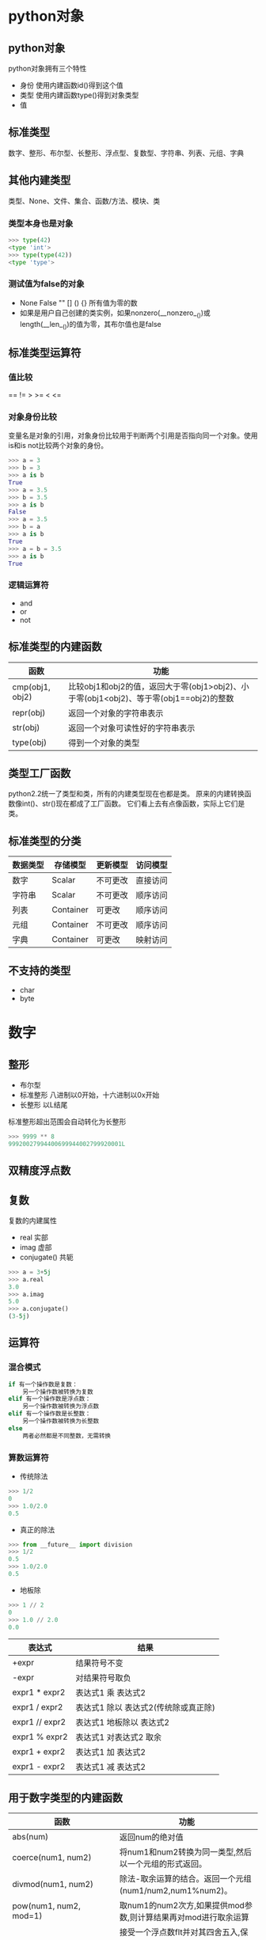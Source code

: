 #+OPTIONS: ^:nil
* python对象
** python对象
python对象拥有三个特性
+ 身份 使用内建函数id()得到这个值
+ 类型 使用内建函数type()得到对象类型
+ 值
** 标准类型
数字、整形、布尔型、长整形、浮点型、复数型、字符串、列表、元组、字典
** 其他内建类型
类型、None、文件、集合、函数/方法、模块、类
*** 类型本身也是对象
#+BEGIN_SRC python
>>> type(42)
<type 'int'>
>>> type(type(42))
<type 'type'>
#+END_SRC
*** 测试值为false的对象
+ None False "" [] () {} 所有值为零的数
+ 如果是用户自己创建的类实例，如果nonzero(__nonzero__())或length(__len__())的值为零，其布尔值也是false
** 标准类型运算符
*** 值比较
== != > >= < <=
*** 对象身份比较
变量名是对象的引用，对象身份比较用于判断两个引用是否指向同一个对象。使用is和is not比较两个对象的身份。
#+BEGIN_SRC python
>>> a = 3
>>> b = 3
>>> a is b
True
>>> a = 3.5
>>> b = 3.5
>>> a is b
False
>>> a = 3.5
>>> b = a
>>> a is b
True
>>> a = b = 3.5
>>> a is b
True
#+END_SRC
*** 逻辑运算符
+ and
+ or
+ not
** 标准类型的内建函数
#+ATTR_HTML: border="2" rules="all" frame="border"
| 函数            | 功能                                                                                   |
|-----------------+----------------------------------------------------------------------------------------|
| cmp(obj1, obj2) | 比较obj1和obj2的值，返回大于零(obj1>obj2)、小于零(obj1<obj2)、等于零(obj1==obj2)的整数 |
| repr(obj)       | 返回一个对象的字符串表示                                                               |
| str(obj)        | 返回一个对象可读性好的字符串表示                                                           |
| type(obj)       | 得到一个对象的类型                                                                     |
** 类型工厂函数
python2.2统一了类型和类，所有的内建类型现在也都是类。
原来的内建转换函数像int()、str()现在都成了工厂函数。
它们看上去有点像函数，实际上它们是类。
** 标准类型的分类
#+ATTR_HTML: border="2" rules="all" frame="border"
| 数据类型 | 存储模型  | 更新模型 | 访问模型  |
|----------+-----------+----------+-----------|
| 数字     | Scalar    | 不可更改 | 直接访问  |
| 字符串   | Scalar    | 不可更改 | 顺序访问  |
| 列表     | Container | 可更改   | 顺序访问  |
| 元组     | Container | 不可更改 | 顺序访问  |
| 字典     | Container | 可更改   | 映射访问  |
** 不支持的类型
+ char
+ byte

* 数字
** 整形
+ 布尔型
+ 标准整形 八进制以0开始，十六进制以0x开始
+ 长整形 以L结尾
标准整形超出范围会自动转化为长整形
#+BEGIN_SRC python
>>> 9999 ** 8
99920027994400699944002799920001L
#+END_SRC
** 双精度浮点数
** 复数
复数的内建属性
+ real 实部
+ imag 虚部
+ conjugate() 共轭
#+BEGIN_SRC python
>>> a = 3+5j
>>> a.real
3.0
>>> a.imag
5.0
>>> a.conjugate()
(3-5j)
#+END_SRC
** 运算符
*** 混合模式
#+BEGIN_SRC python
if 有一个操作数是复数：
    另一个操作数被转换为复数
elif 有一个操作数是浮点数：
    另一个操作数被转换为浮点数
elif 有一个操作数是长整数：
    另一个操作数被转换为长整数
else
    两者必然都是不同整数，无需转换
#+END_SRC
*** 算数运算符
+ 传统除法
#+BEGIN_SRC python
>>> 1/2
0
>>> 1.0/2.0
0.5
#+END_SRC
+ 真正的除法
#+BEGIN_SRC python
>>> from __future__ import division
>>> 1/2
0.5
>>> 1.0/2.0
0.5
#+END_SRC
+ 地板除
#+BEGIN_SRC python
>>> 1 // 2
0
>>> 1.0 // 2.0
0.0
#+END_SRC
#+ATTR_HTML: border="2" rules="all" frame="border"
| 表达式         | 结果                                 |
|----------------+--------------------------------------|
| +expr          | 结果符号不变                         |
| -expr          | 对结果符号取负                       |
|----------------+--------------------------------------|
| expr1 * expr2  | 表达式1 乘 表达式2                   |
| expr1 / expr2  | 表达式1 除以 表达式2(传统除或真正除) |
| expr1 // expr2 | 表达式1 地板除以 表达式2             |
| expr1 % expr2  | 表达式1 对表达式2 取余               |
| expr1 + expr2  | 表达式1 加 表达式2                   |
| expr1 - expr2  | 表达式1 减 表达式2                   |
** 用于数字类型的内建函数
#+ATTR_HTML: border="2" rules="all" frame="border"
| 函数                     | 功能                                                                                 |
|--------------------------+--------------------------------------------------------------------------------------|
| abs(num)　　　　　　　　 | 返回num的绝对值                                                                      |
| coerce(num1, num2) 　　  | 将num1和num2转换为同一类型,然后以一个元组的形式返回。                                |
| divmod(num1, num2) 　　  | 除法-取余运算的结合。返回一个元组(num1/num2,num1%num2)。                             |
| pow(num1, num2, mod=1)   | 取num1的num2次方,如果提供mod参数,则计算结果再对mod进行取余运算                       |
| round(flt, ndig=0) 　　  | 接受一个浮点数flt并对其四舍五入,保存ndig位小数。若不提供ndig参数,则默认小数点后0位。 |
** 仅用于整数的函数
#+ATTR_HTML: border="2" rules="all" frame="border"
| 函数　　     | 　　操作                                                                                          |
|--------------+---------------------------------------------------------------------------------------------------|
| hex(num) 　  | 将数字转换成十六进制数并以字符串形式返回                                                          |
| oct(num) 　  | 将数字转换成八进制数并以字符串形式返回                                                            |
| chr(num) 　  | 将ASCII值的数字转换成ASCII字符,范围只能是0 <= num <= 255。                                        |
| ord(chr)　　 | 接受一个ASCII或Unicode字符(长度为1的字符串),返回相应的ASCII或Unicode值。                          |
| unichr(num)  | 接受Unicode码值,返回其对应的Unicode字符。所接受的码值范围依赖于你的Python是构建于UCS‐2还是UCS‐4。 |
** bool
用户自己定义的对象，若无__onozero__()默认值是True
#+BEGIN_SRC python
>>> class C: pass
... 
>>> c = C()
>>> bool(c)
True

>>> class C:
...     def __nonzero__(self):
...             return False
... 
>>> c = C()
>>> bool(c)
False
#+END_SRC
* 序列：字符串、列表和元组
** 序列类型操作符
#+ATTR_HTML: border="2" rules="all" frame="border"
| 序列操作符　　　  | 作用                                 |
|-------------------+--------------------------------------|
| seq[ind]　　　　  | 获得下标为 ind 的元素                |
| seq[ind1:ind2]　  | 获得下标从 ind1 到 ind2 间的元素集合 |
| seq * expr　　　  | 序列重复 expr 次                     |
| seq1 + seq2　　　 | 连接序列 seq1 和 seq2                |
| obj in seq　　　  | 判断 obj 元素是否包含在 seq 中       |
| obj not in seq　  | 判断 obj 元素是否不包含在 seq 中     |
** 序列类型转换工厂函数
#+ATTR_HTML: border="2" rules="all" frame="border"
| 函数         | 含义                                                                                                 |
|--------------+------------------------------------------------------------------------------------------------------|
| list(iter)   | 把可迭代对象转换为列表                                                                               |
| tuple(iter)  | 把一个可迭代对象转换成一个元组对象                                                                                                     |
| str(obj)     | 把 obj 对象转换成字符串(对象的字符串表示法)                                                          |
| unicode(obj) | 把对象转换成 Unicode 字符串(使用默认编码)                                                            |
| basestring() | 抽象工厂函数,其作用仅仅是为 str 和 unicode 函数提供父类,所以不能被实例化,也不能被调用(详见第 6.2 节) |
** 序列类型可用的内置函数
#+ATTR_HTML: border="2" rules="all" frame="border"
| 函数名                                              | 功能                                                                                                                                |
|-----------------------------------------------------+-------------------------------------------------------------------------------------------------------------------------------------|
| enumerate(iter)                                     | 接受一个可迭代对象作为参数,返回一个 enumerate 对象(同时也是一个迭代器),该对象生成由 iter 每个元素的 index 值和 item 值组成的元组    |
| len(seq)                                            | 返回 seq 的长度                                                                                                                     |
| max(iter,key=None) or max(arg0,arg1...,key=None)    | 返回 iter 或(arg0,arg1,...)中的最大值,如果指定了 key,这个key必须是一个可以传给 sort()方法的,用于比较的回调函数.                     |
| min(iter, key=None) or min(arg0, arg1.... key=None) | 返回iter里面的最小值;或者返回(arg0,arg2,...)里面的最小值;如果指定了 key,这个 key 必须是一个可以传给sort()方法的,用于比较的回调函数. |
| reversed(seq)                                       | 接受一个序列作为参数,返回一个以逆序访问的迭代器                                                                                     |
| sorted(iter,func=None,key=None,reverse=False)       | 接受一个可迭代对象作为参数,返回一个有序的列表;可选参数func,key 和 reverse 的含义跟 list.sort()内建函数的参数含义一样.               |
| sum(seq, init=0)                                    | 返回seq和可选参数init的总和,其效果等同于reduce(operator.add,seq,init)                                                               |
| zip([it0, it1,... itN])                             | 返回一个列表,其第一个元素是 it0,it1,...这些元素的第一个元素组成的一个元组,第二个...,类推.                                           |
** 字符串
+ Python 里面单引号和双引号的作用是相同的，这一点Python不同于其他类Shell的脚本语言。
+ 符串是不可变类型,就是说改变一个字符串的元素需要新建一个新的字符串。
+ Python实际上有3类字符串.通常意义的字符串(str)和Unicode字符串(unicode)实际上都是抽象类basestring的子类。basestring是不能实例化的。
+ 除了使用加号连接字符串，还可以编译时连接字符串
#+BEGIN_SRC python
>>> s = "hello " 'world'
>>> s
'hello world'
#+END_SRC
*** 只适用字符串的操作符
**** 格式化操作符%
字符串格式化符号
#+ATTR_HTML: border="2" rules="all" frame="border"
| 格式化字符 | 转换方式                                                             |
|------------+----------------------------------------------------------------------|
| %c         | 转换成字符(ASCII 码值,或者长度为一的字符串)                          |
| %r         | 优先用 repr()函数进行字符串转换                                      |
| %s         | 优先用 str()函数进行字符串转换                                       |
| %d / %i    | 转成有符号十进制数                                                   |
| %u         | 转成无符号十进制数                                                   |
| %o         | 转成无符号八进制数                                                   |
| %x / %X    | (Unsigned)转成无符号十六进制数(x/X 代表转换后的十六进制字符的大小写) |
| %e / %E    | 转成科学计数法(e/E 控制输出 e/E)                                     |
| %f / %F    | 转成浮点数(小数部分自然截断)                                         |
| %g / %G    | %e和%f / %E和%F 的简写                                               |
| %%         | 输出%                                                                     |
格式化辅助指令
#+ATTR_HTML: border="2" rules="all" frame="border"
| 符号  | 作用                                                                             |
|-------+----------------------------------------------------------------------------------|
| *     | 定义宽度或者小数点精度                                                           |
| -     | 用做左对齐                                                                       |
| +     | 在正数前面显示加号( + )                                                          |
| <sp>  | 在正数前面显示空格                                                               |
| #     | 在八进制数前面显示零('0'),在十六进制前面显示'0x'或者'0X'(取决于用的是'x'还是'X') |
| 0     | 显示的数字前面填充‘0’而不是默认的空格                                          |
| %     | '%%'输出一个单一的'%'                                                            |
| (var) | 映射变量(字典参数)                                                               |
| m.n   | m 是显示的最小总宽度,n 是小数点后的位数(如果可用的话)                                                                                 |
example
#+BEGIN_SRC python
>>> dic = {'a':'abc'}
>>> '%(a)s'%dic
'abc'
>>> '%.2f'%1234.56789
'1234.57'
#+END_SRC
**** 原始字符串操作符r
不对特殊或不能打印的字符进行转义
**** unicode字符串操作符u 
*** 字符串内建函数
#+BEGIN_SRC python
string.capitalize()
string.center(width)
string.count(str, beg=0,end=len(string))
string.decode(encoding='UTF-8',errors='strict')
string.encode(encoding='UTF-8',errors='strict')
string.endswith(obj, beg=0,end=len(string))
string.expandtabs(tabsize=8)
string.find(str, beg=0,end=len(string))
string.index(str, beg=0,end=len(string))
string.isalnum()
string.isalpha()
string.isdecimal()
string.isdigit()
string.islower()
string.isnumeric()
string.isspace()
string.istitle()
string.isupper()
string.join(seq)
string.ljust(width)
string.lower()
string.lstrip()
string.partition(str)
string.replace(str1, str2,num=string.count(str1))
string.rfind(str, beg=0,end=len(string))
string.rindex( str, beg=0,end=len(string))
string.rjust(width)
string.rpartition(str)
string.rstrip()
string.split(str="", num=string.count(str))
string.splitlines(num=string.count('\n'))
string.startswith(obj, beg=0,end=len(string))
string.strip([obj])
string.swapcase()
string.title()
string.translate(str, del="")
string.upper()
string.zfill(width)
#+END_SRC
*** unicode
使用unicode的原则
+ 程序中出现字符串时一定要加个前缀 u.
+ 不要用 str()函数,用 unicode()代替.
+ 不要用过时的 string 模块 -- 如果传给它的是非 ASCII 字符,它会把一切搞砸。
+ 不到必须时不要在你的程序里面编解码 unicode 字符.只在你要写入文件或数据库或者网络时,才调用 encode()函数;相应地,只在你需要把数据读回来的时候才调用 decode()函数.
** 列表
*** 列表的内建函数
#+BEGIN_SRC python
list.append(obj)
list.count(obj)
list.extend(seq)
list.index(obj, i=0,j=len(list))
list.insert(index, obj)
list.pop(index=-1)
list.remove(obj)
list.reverse()
list.sort(func=None,key=None,reverse=False)
#+END_SRC
** 元组
+ 组和列表相比有一个很重要的区别,元组是一种不可变类型。正因为这个原因,元组能做一些列表不能做的事情，如用做一个字典的 key。
+ 虽然元组是不可变的，但是元组中的可变对象的内容还是可以改变的，如
#+BEGIN_QUOTE
#+BEGIN_SRC python
>>> tup = ('a', 3, [5])
>>> tup
('a', 3, [5])
>>> tup[2][0] = 8
>>> tup
('a', 3, [8])
#+END_SRC
#+END_QUOTE
+ 所有多对象的、逗号分隔的、没有明确用符号(如方括号/圆括号)定义的集合默认都是元组类型。如
#+BEGIN_QUOTE
所有函数返回的多对象都是元组
#+BEGIN_SRC python
>>> 'a', 3, [5]
('a', 3, [5])
#+END_SRC
#+END_QUOTE
+ 只有一个元素的元组需要在元组分割符里面加一个逗号(,)用以防止跟普通的分组操作符混淆
+ 不可变对象的值是不可改变的，这就意味着它们通过 hash 算法得到的值总是一个值。因此元组可以作为自检的键，而列表不能。

** 浅拷贝和深拷贝
+ 序列类型对象的默认拷贝类型是浅拷贝,并可以以下几种方式实施
  1. 完全切片操作[:]
  2. 利用工厂函数,比如 list(),dict()等
  3. 使用 copy 模块的 copy 函数
+ 序列拷贝时，对于不可变类型的元素会创建一个新的对象，而对于可变类型的元素只是复制了其引用
#+BEGIN_QUOTE
#+BEGIN_SRC python
>>> lst = ['name',[1]]
>>> lst1 = lst[:]               #完全切片操作，浅拷贝
>>> lst2 = list(lst)            #利用工厂函数，浅拷贝
>>> lst1[0] = 'wch'             #对于不可变类型的元素
>>> lst1,lst2
(['wch', [1]], ['name', [1]])
>>> lst1[1][0] = 7              #对于可变类型的元素
>>> lst1,lst2
(['wch', [7]], ['name', [7]])
#+END_SRC
#+END_QUOTE
+ 要得到一个完全拷贝或者说深拷贝，需要 copy.deepcopy()函数
#+BEGIN_QUOTE
#+BEGIN_SRC python
>>> import copy
>>> lst = ['name',[1]]
>>> lst1 = copy.deepcopy(lst)   #深拷贝
>>> lst2 = copy.deepcopy(lst)   #深拷贝
>>> lst1[0] = 'wch'             #对于不可变类型的元素
>>> lst1,lst2
(['wch', [1]], ['name', [1]])
>>> lst1[1][0] = 7              #对于可变类型的元素
>>> lst1,lst2
(['wch', [7]], ['name', [1]])
#+END_SRC
#+END_QUOTE
* 映射和集合类型
** 字典
+ 字典是 Python 语言中唯一的映射类型
+ 映射类型中的数据是无序排列的
*** 创建字典
#+BEGIN_SRC python
+ dic = {'x':1, 'y':2}
+ dic = dict((['x', 1], ['y', 2]))
+ dic = {}.fromkeys(('x', 'y'), -1)
#+END_SRC
*** 访问字典中的值
+ 使用[key]访问字典中的值
+ 如果字典中没有对应的键，将产生KeyError错误
*** 字典的键
+ 不允许一个键对应多个值，当有键发生冲突时，取最近的赋值
+ 键必须是可哈希的
+ 所有不可变类型都可以做键
+ 实现了__hash__()的可变类型也可以做键
+ 对于数字，值相等的数字表示相同的键，1和1.0的哈希值是相同的，它们是相同的键
** 映射类型相关函数
*** dict()
+ 如果不提供参数，生成空字典
+ 如果参数是可以迭代的，可迭代的元素必须包含两个子元素，第一个子元素做key，第二个子元素做value
+ 如果参数是另一个映射对象，将生成该对象的浅拷贝。在这种情况下，更快的方法是使用dic.copy()方法
*** 映射类型的内建方法
#+BEGIN_SRC python
dict.clear ()
dict.copy ()
dict.fromkeys (seq,val=None)
dict.get(key,default=None)
dict.has_key(key)
dict.items()
dict.keys()
dict.iterkeys()
dict.itervalues()
dict.iteritems()
dict.popc(key[, default])
dict.setdefault(key,default=None)
dict.update(dict2)
dict.values()
#+END_SRC
** 集合
集合有两种不同的类型
+ 可变集合(set)
  + 可以添加和删除元素
  + 不是可哈希的
+ 不可变集合(frozenset)
  + 不可以添加和删除元素
  + 可哈希
*** 创建集合
创建集合的唯一方法是用工厂方法set()和frozenset()
** 集合类型的内建方法
适用于所有集合的方法
#+ATTR_HTML: border="2" rules="all" frame="border"
| 方法                      | 操作符  |
|---------------------------+---------|
| s.issubset(t)             | < <= in |
| s.issuperset(t)           | > >=    |
| s.union(t)                | 竖线    |
| s.intersection(t)         | &       |
| s.difference(t)           | -       |
| s.symmetric_difference(t) | ^       |
| s.copy()                  |         |
只适用于可变集合的方法
#+BEGIN_SRC python
+ s.update(t)
+ s.intersection_update(t)
+ s.difference_update(t)
+ s.symmetric_difference_update(t)
+ s.add(obj)
+ s.remove(obj)
+ s.discard(obj)
+ s.pop()
+ s.clear()
#+END_SRC
* 条件和循环
** 条件和循环拾遗
+ 如果一个复合语句(if,while,for)的代码块仅仅包含一行代码，那么它可以和前面的语句写在同一行上。但是不推荐这样做。
#+BEGIN_QUOTE
#+BEGIN_SRC python
if cond : func()
#+END_SRC
#+END_QUOTE
+ python里没有switch/case语句，但完全可以用其他python结构替代它
  + if elif elif ... else
  + if xxx in ('a','b','c') ... else: ...
  + 可以把可能的case和相应的值定义在字典中
#+BEGIN_QUOTE
#+BEGIN_SRC python
msgs = {'create': 'create item',
        'delete': 'delete item',
        'update': 'update item'}
default = 'invalid choice... try again!'
action = msgs.get(user.cmd, default)
#+END_SRC
#+END_QUOTE
+ python中没有三元操作符:?，其替代品是
#+BEGIN_QUOTE
#+BEGIN_SRC python
x if c else y
如
smaller = x if x<y else y
#+END_SRC
#+END_QUOTE
+ for循环既可以访问序列，也可以访问迭代器。for循环访问迭代器和访问序列的方法差不多，唯一的区别是for语句会为迭代器做一些额外的事，如调用next()方法和捕获StopIteration异常
+ while和for后也可以跟else语句，else子句只在循环完成后执行，也就是说break语句也会跳过else块
** 迭代器
迭代器为那些功能上和序列相似的对象提供了接口，
使得你可以迭代不是序列但表现出序列行为的对象
*** 如何迭代
+ 迭代器就是有一个 next() 方法的对象，当你或是一个循环机制(例如 for 语句)需要下一个项时, 调用迭代器的 next() 方法就可以获得它
+ 条目全部取出后, 会引发一个 StopIteration 异常, 这并不表示错误发生, 只是告诉外部调用者, 迭代完成
+ 迭代器也有一些限制. 例如你不能向后移动, 不能回到开始, 也不能复制一个迭代器
+ 除了序列之外，字典和文件是另外两个可迭代的python数据类型
  + 字典的迭代会遍历它的key (for key in dic)
  + 文件对象生成的迭代器会自动调用readline()方法 (for line in fin)
+ 在迭代可变对象时不要修改对象
*** 创建迭代器
+ iter(obj) obj可以是序列，也可以是实现了__iter__()和next()方法的类
+ iter(func, sentinel) 会重复地执行func，直到迭代器的下个值等于sentinel
** 列表解析
#+BEGIN_SRC python
[expr for iter_var in iterable]
[expr for iter_var in iterable if cond_expr] #条件过滤
[expr for iter_var in iterable for iter_var2 in iterable2] #双重循环
#+END_SRC
** 生成器
生成器与列表解析非常相似，语法基本相同，
不过它不真正创建数字列表，而是返回一个生成器，
每次计算出一个条目后，yield这个条目，并暂停代码的执行。
#+BEGIN_SRC python
(expr for iter_var in iterable if cond_expr)
#+END_SRC

* 文件和输入输出
** 文件内建函数open()和file()
#+BEGIN_SRC python
file_object = open(file_name, access_mode='r', buffering=-1)
#+END_SRC
file()和open()具有相同的功能，可以任意替换。它们返回的是文件对象。
*** 文件对象的访问模式
#+ATTR_HTML: border="2" rules="all" frame="border"
| 文件模式 | 操作                                           |
| r        | 以读方式打开                                   |
| rU 或 Ua | 以读方式打开, 同时提供通用换行符支持 (PEP 278) |
| w        | 以写方式打开 (必要时清空)                      |
| a        | 以追加模式打开 (从 EOF 开始, 必要时创建新文件) |
| r+       | 以读写模式打开                                 |
| w+       | 以读写模式打开 (参见 w )                       |
| a+       | 以读写模式打开 (参见 a )                       |
| rb       | 以二进制读模式打开                             |
| wb       | 以二进制写模式打开 (参见 w )                   |
| ab       | 以二进制追加模式打开 (参见 a )                 |
| rb+      | 以二进制读写模式打开 (参见 r+ )                |
| wb+      | 以二进制读写模式打开 (参见 w+ )                |
| ab+      | 以二进制读写模式打开 (参见 a+ )                |
*** 缓冲方式
buffering用于指示访问文件所采用的缓冲方式
+ 0表示不缓冲
+ 1表示只缓冲一行数据
+ 任何其它大于 1 的值代表使用给定值作为缓冲区大小
+ 不提供该参数或者给定负值代表使用系统默认缓冲机制
  + 对任何类电报机( tty )设备使用行缓冲
  + 其它设备使用正常缓冲
+ 一般情况下使用系统默认方式即可.
*** 通用换行符支持
不同平台用来表示行结束的符号是不同的, 例如\n,\r,或者\r\n，
当你使用'U'标志打开文件的时候, 所有的行分割符通过Python的输入方法(例如read*())返回时都会被替换为换行符NEWLINE(\n)
在编译 Python 的时候,UNS 默认是打开的
** 文件内建方法
#+ATTR_HTML: border="2" rules="all" frame="border"
| 文件对象的方法                  | 操作                                                                                                                                                                                                                                             |
|---------------------------------+--------------------------------------------------------------------------------------------------------------------------------------------------------------------------------------------------------------------------------------------------|
| file.close()                    | 关闭文件                                                                                                                                                                                                                                         |
| file.fileno()                   | 返回文件的描述符(file descriptor ,FD, 整数值)                                                                                                                                                                                                    |
| file.flush()                    | 刷新文件的内部缓冲区                                                                                                                                                                                                                             |
| file.isatty()                   | 判断 file 是否是一个类 tty 设备                                                                                                                                                                                                                  |
| file.next()                     | 返回文件的下一行(类似于 file.readline() ), 或在没有其它行时引发 StopIteration 异常                                                                                                                                                               |
| file.read(size=-1)              | 从文件读取 size 个字节, 当未给定 size 或给定负值的时候, 读取剩余的所有字节, 然后作为字符串返回                                                                                                                                                   |
| file.readinto (buf, size)       | 从文件读取 size 个字节到 buf 缓冲器(已不支持)                                                                                                                                                                                                    |
| file.readline(size=-1)          | 从文件中读取并返回一行(包括行结束符), 或返回最大 size个字符                                                                                                                                                                                      |
| file.readlines(sizhint=0)       | 读取文件的所有行并作为一个列表返回(包含所有的行结束符); 如果给定 sizhint 且大于 0 , 那么将返回总和大约为sizhint 字节的行(大小由缓冲器容量的下一个值决定)(比如说缓冲器的大小只能为 4K 的倍数,如果 sizhint 为 15k,则最后返回的可能是 16k———译者按) |
| file.xreadlines ()              | 用于迭代, 可以替换 readlines() 的一个更高效的方法                                                                                                                                                                                                |
| file.seek(off, whence=0)        | 在文件中移动文件指针, 从 whence ( 0 代表文件起始, 1 代表当前位置, 2 代表文件末尾)偏移 off 字节                                                                                                                                                   |
| file.tell()                     | 返回当前在文件中的位置                                                                                                                                                                                                                           |
| file.truncate(size=file.tell()) | 截取文件到最大 size 字节, 默认为当前文件位置                                                                                                                                                                                                     |
| file.write(str)                 | 向文件写入字符串                                                                                                                                                                                                                                 |
| file.writelines(seq)            | 向文件写入字符串序列 seq ; seq 应该是一个返回字符串的可迭代对象; 在 2.2 前, 它只是字符串的列表                                                                                                                                                   |

** 文件内建属性
#+ATTR_HTML: border="2" rules="all" frame="border"
| 文件对象的属性 | 描述                                                                                                                                         |
|----------------+----------------------------------------------------------------------------------------------------------------------------------------------|
| file.closed    | True 表示文件已经被关闭, 否则为 False                                                                                                        |
| file.encoding  | 文件所使用的编码 - 当 Unicode 字符串被写入数据时, 它们将自动使用 file.encoding 转换为字节字符串; 若 file.encoding 为 None 时使用系统默认编码 |
| file.mode      | 文件打开时使用的访问模式                                                                                                                     |
| file.name      | 文件名                                                                                                                                       |
| file.newlines  | 未读取到行分隔符时为 None , 只有一种行分隔符时为一个字符串, 当文件有多种类型的行结束符时,则为一个包含所有当前所遇到的行结束符的列表          |

** 文件系统
*** os.path
#+ATTR_HTML: border="2" rules="all" frame="border"
| 函数         | 描述                                |
|--------------+-------------------------------------|
| basename()   | 去掉目录路径, 返回文件名            |
| dirname()    | 去掉文件名, 返回目录路径            |
| join()       | 将分离的各部分组合成一个路径名      |
| split()      | 返回 (dirname(), basename()) 元组   |
| splitdrive() | 返回 (drivename, pathname) 元组     |
| splitext()   | 返回 (filename, extension) 元组信息 |
|--------------+-------------------------------------|
| getatime()   | 返回最近访问时间                    |
| getctime()   | 返回文件创建时间                    |
| getmtime()   | 返回最近文件修改时间                |
| getsize()    | 返回文件大小(以字节为单位)          |
|--------------+-------------------------------------|
| exists()     | 指定路径(文件或目录)是否存在        |
| isabs()      | 指定路径是否为绝对路径              |
| isdir()      | 指定路径是否存在且为一个目录        |
| isfile()     | 指定路径是否存在且为一个文件        |
| islink()     | 指定路径是否存在且为一个符号链接    |
| ismount()    | 指定路径是否存在且为一个挂载点      |
| samefile()   | 两个路径名是否指向同个文件          |

*** os
#+ATTR_HTML: border="2" rules="all" frame="border"
| 函数                 | 描述                                                       |
|----------------------+------------------------------------------------------------|
| mkfifo()/mknod()     | 创建命名管道/创建文件系统节点                              |
| remove()/unlink()    | Delete file 删除文件                                       |
| rename()/renames()   | 重命名文件                                                 |
| stat ()              | 返回文件信息                                               |
| symlink()            | 创建符号链接                                               |
| utime()              | 更新时间戳                                                 |
| tmpfile()            | 创建并打开('w+b')一个新的临时文件                          |
| walk()               | 生成一个目录树下的所有文件名                               |
|----------------------+------------------------------------------------------------|
| chdir()/fchdir()     | 改变当前工作目录/通过一个文件描述符改变当前工作目录        |
| chroot()             | 改变当前进程的根目录                                       |
| listdir()            | 列出指定目录的文件                                         |
| getcwd()/getcwdu()   | 返回当前工作目录/功能相同, 但返回一个 Unicode 对象         |
| mkdir()/makedirs()   | 创建目录/创建多层目录                                      |
| rmdir()/removedirs() | 删除目录/删除多层目录                                      |
|----------------------+------------------------------------------------------------|
| access()             | 检验权限模式                                               |
| chmod()              | 改变权限模式                                               |
| chown()/lchown()     | 改变 owner 和 group ID/功能相同, 但不会跟踪链接            |
|----------------------+------------------------------------------------------------|
| umask()              | 设置默认权限模式                                           |
| open()               | 底层的操作系统 open (对于文件, 使用标准的内建 open() 函数) |
| read()/write()       | 根据文件描述符读取/写入数据                                |
| dup()/dup2()         | 复制文件描述符号/功能相同, 但是是复制到另一个文件描述符    |
|----------------------+------------------------------------------------------------|
| makedev()            | 从 major 和 minor 设备号创建一个原始设备号                 |
| major()/minor()      | 从原始设备号获得 major/minor 设备号                        |
* 错误和异常
** 检测和处理异常
#+BEGIN_SRC python
try:
    try_suite     #监控这里的异常
except Exception[, reason]:
    except_suite  #异常处理代码
#+END_SRC
+ 在程序运行时, 解释器尝试执行try块里的所有代码, 如果代码块完成后没有异常发生, 执行流就会忽略except语句继续执行。
+ 一旦一个异常被引发, 剩余代码将被忽略, 解释器将逐级向上搜索处理器, 一旦找到,就开始执行处理器中的代码。
+ 如果到达最顶层仍然没有找到对应处理器, 那么就认为这个异常是未处理的, Python 解释器会显示出跟踪返回消息, 然后退出
+ reason是一个包含诊断信息的Exception类的实例，可以通过str(reason)打印错误原因
*** 带有多个except的try语句
#+BEGIN_SRC python
ry:
    try_suite
except Exception1[, reason1]:
    suite_for_exception_Exception1
except Exception2[, reason2]:
    suite_for_exception_Exception2
#+END_SRC
+ 同样, 首先尝试执行 try 子句, 如果没有错误, 忽略所有的 except 从句继续执行. 如果发生异常, 解释器将在这一串处理器(except 子句)中查找匹配的异常. 如果找到对应的处理器,执行流将跳转到这里
*** 处理多个异常的except语句
#+BEGIN_SRC python
except (Exc1[, Exc2[, ... ExcN]])[, reason]:
    suite_for_exceptions_Exc1_to_ExcN
#+END_SRC
+ except语句可以处理任意多个异常,它们被放入一个元组里
*** 捕获所有异常
#+BEGIN_SRC python
try:
    ...
except Exception, e:
    ...
#+END_SRC
+ 一个不正确的使用方法就是说把一大段程序放入一个 try 块中, 再用一个通用的 except 语句 "过滤"掉任何致命的错误, 忽略它们。
+ try-except的作用是提供一个可以提示错误或处理错误的机制, 而不是一个错误过滤器
*** else子句
#+BEGIN_SRC python
try:
    try_suite     #监控这里的异常
except Exception[, reason]:
    except_suite  #异常处理代码
else:
    ...
#+END_SRC
+ 在try范围中没有异常被检测到时，执行else子句
*** finally子句
+ finally 子句是无论异常是否发生,是否捕捉都会执行的一段代码
** with语句
#+BEGIN_SRC python
with context_expr [as var]:
    with_suite
例如：
with open('/etc/passwd', 'r') as f:
    for eachLine in f:
        ...
#+END_SRC
+ with会完成准备工作；发生异常时，会执行清理的代码；代码完成时，自动关闭文件；
+ with语句仅能工作于支持上下文管理协议的对象
+ 支持上下文管理协议的成员
   + file
   + decimal.Context
   + thread.LockType
   + threading.Lock
   + threading.RLock
   + threading.Condition
   + threading.Semaphore
   + threading.BoundedSemaphore
** 触发异常
#+BEGIN_SRC python
raise [SomeException [, args [, traceback]]]
#+END_SRC
+ 第一个参数,SomeExcpetion,是触发异常的名字.如果有,它必须是一个字符串,类或实例
+ 第二个符号为可选的args来传给异常，args是在异常时打印的信息，这可以是一个单独的对象也可以是一个对象的元组.当异常发生时,异常的参数总是作为一个元组传入
+ traceback,同样是可选的(实际上很少用它),如果有的话,则是当异常触发时新生成的追踪对象
*** raise常见用法
#+ATTR_HTML: border="2" rules="all" frame="border"
| raise 语法             | 描述                                               |
|------------------------+----------------------------------------------------|
| raise                  | 重新触发前一个异常,如果之前没有异常,触发 TypeError |
| raise string           | (过时的) 触发字符串异常                            |
| raise exclass          | 触发一个异常,从 exclass 生成一个实例               |
| raise exclass()        | 同上                                               |
|------------------------+----------------------------------------------------|
| raise string, args     | 提供异常参数 args,可以是一个参数也可以元组         |
| raise exclass, args    | 同上                                               |
| raise exclass(args)    | 同上                                               |
|------------------------+----------------------------------------------------|
| raise string, args, tb | 但提供一个追踪对象tb供使用                         |
| raise exclass,args, tb | 同上                                               |
** 断言
#+BEGIN_SRC python
assert expression[, arguments]
#+END_SRC
+ 断言语句等价于这样的 Python 表达式,如果断言成功不采取任何措施(类似语句),否则触发AssertionError(断言错误)的异常
** 标准异常
#+ATTR_HTML: border="2" rules="all" frame="border"
| BaseException             | 所有异常的基类                                     |
|---------------------------+----------------------------------------------------|
| SystemExit                | python解释器请求退出                               |
| KeyboardInterrupt         | 用户中断执行(通常是输入^C)                         |
| Exception                 | 常规错误的基类                                     |
| StopIteration             | 迭代器没有更多的值                                 |
| GeneratorExit             | 生成器(generator)发生异常来通知退出                |
| StandardError             | 所有的内建标准异常的基类                           |
| ArithmeticError           | 所有数值计算错误的基类                             |
| FloatingPointError        | 浮点计算错误                                       |
| OverflowError             | 数值运算超出最大限制                               |
| ZeroDivisionError         | 除(或取模)零 (所有数据类型)                        |
| AssertionError            | 断言语句失败                                       |
| AttributeError            | 对象没有这个属性                                   |
| EOFError                  | 没有内建输入,到达 EOF 标记                         |
| EnvironmentErrord         | 操作系统错误的基类                                 |
| IOError                   | 输入/输出操作失败                                  |
| OSError                   | 操作系统错误                                       |
| WindowsError              | Windows 系统调用失败                               |
| ImportError               | 导入模块/对象失败                                  |
| LookupError               | 无效数据查询的基类                                 |
| IndexError                | 序列中没有没有此索引(index)                        |
| KeyError                  | 映射中没有这个键                                   |
| MemoryError               | 内存溢出错误(对于 Python 解释器不是致命的)         |
| NameError                 | 未声明/初始化对象 (没有属性)                       |
| UnboundLocalErrorh        | 访问未初始化的本地变量                             |
| ReferenceError            | 弱引用(Weak reference)试图访问已经垃圾回收了的对象 |
| RuntimeError              | 一般的运行时错误                                   |
| NotImplementedErrord      | 尚未实现的方法                                     |
| SyntaxError               | Python语法错误                                     |
| IndentationError          | 缩进错误                                           |
| TabErrorg                 | Tab和空格混用                                      |
| SystemError               | 一般的解释器系统错误                               |
| TypeError                 | 对类型无效的操作                                   |
| ValueError                | 传入无效的参数                                     |
| UnicodeError              | Unicode 相关的错误                                 |
| UnicodeDecodeError        | Unicode 解码时的错误                               |
| UnicodeEncodeError        | Unicode 编码时错误                                 |
| UnicodeTranslateErrorf    | Unicode 转换时错误                                 |
| Warning                   | 警告的基类                                         |
| DeprecationWarning        | 关于被弃用的特征的警告                             |
| FutureWarning             | 关于构造将来语义会有改变的警告                     |
| OverflowWarning           | 旧的关于自动提升为长整型(long)的警告               |
| PendingDeprecationWarning | 关于特性将会被废弃的警告                           |
| RuntimeWarning            | 可疑的运行时行为(runtime behavior)的警告           |
| SyntaxWarning             | 可疑的语法的警告                                   |
| UserWarning               | 用户代码生成的警告                                 |
+ SystemExit,KeyboardInterrupt和Exception派生自BaseException
+ 其他素有内建异常都派生自Exception
* 函数和函数式编程
** 函数拾遗
+ 当没有显式地返回元素或者如果返回None时,python会返回一个None
+ 如果函数返回多个对象,python把他们聚集起来并以一个元组返回
+ 关键字参数的概念仅仅针对函数的调用。这种理念是让调用者通过函数调用中的参数名字来区分参数。这样规范允许参数缺失或者不按顺序,因为解释器能通过给出的关键字来匹配参数的值。
+ 默认参数就是声明了默认值的参数。因为给参数赋予了默认值,所以在函数调用时,不向该参数传入值也是允许的
+ Python 同样允许程序员执行一个没有显式定义参数的函数,相应的方法是通过一个把元组(非关键字参数)或字典(关键字参数)作为参数组传递给函数
  #+BEGIN_SRC python
  func(positional_args, 
       keyword_args,
       *tuple_grp_nonkw_args,
       **dict_grp_kw_args)
  #+END_SRC
+ Python 也不允许在函数未声明之前,对其进行引用或者调用
  #+BEGIN_SRC python
  #注意一种情况
  def foo():
      print 'in foo()'
      bar()
  def bar():
      print 'in bar()'
  foo()
  #这段代码是正确的因为即使对bar()进行的调用出现在 bar()的定义之前, 
  #但foo()本身不是在 bar()声明之前被调用的。
  #换句话说,我们声明 foo(),然后再声明 bar(),接着调用 foo(),
  #但是到那时,bar()已经存在了,所以调用成功
  #+END_SRC
+ 在函数体内创建另外一个函数对象是完全合法的。这种函数叫做内部/内嵌函数
+ 如果内部函数的定义包含了在外部函数里定义的对象的引用(这个对象甚至可以是在外部函数之外),内部函数会变成被称为闭包(closure)
+ 在python中，函数就像其他对象，是可以被引用的，可以作为参数传入函数,作为列表和字典等等容器对象的元素
  #+BEGIN_SRC python
  >>> def foo():
  ... print 'in foo()'
  ...
  >>> def bar(argfunc):
  ... argfunc()
  ...
  >>> bar(foo)
  in foo()
  #+END_SRC
** TODO 装饰器
** 参数
+ 位置参数没有任何默认值的话,传入函数的参数数目必须和声明的参数数目一致
+ 可以不按位置地将关键字参数传入函数,给出关键字来匹配其在参数列表中的合适的位置
+ 默认参数
#+BEGIN_QUOTE
#+BEGIN_SRC python
def func(posargs, defarg1=dval1, defarg2=dval2,...):
    ...
#+END_SRC
#+END_QUOTE
+ 可变长的参数必须在位置和默认参数之后
+ 非关键字变长参数
#+BEGIN_QUOTE
#+BEGIN_SRC python
def function_name([formal_args,] *vargs_tuple):
    ...
#+END_SRC
#+END_QUOTE
+ 关键字变长参数
#+BEGIN_QUOTE
#+BEGIN_SRC python
def function_name([formal_args,][*vargs_tuple,] **vargs_dict):
    ...
#+END_SRC
#+END_QUOTE
+ 在函数调用中，可以将非关键字参数放在元组中，将关键字参数放在字典中
#+BEGIN_QUOTE
#+BEGIN_SRC pytho
>>> aTuple = (6, 7, 8)
>>> aDict = {'z': 9}
>>> newfoo(1, 2, 3, x=4, y=5, *aTuple, **aDict)
#+END_SRC
#+END_QUOTE
** 函数式编程
*** lambda
#+BEGIN_SRC python
lambda [arg1[, arg2, ... argN]]: expression
等价于
def func([arg1[, arg2, ... argN]]):
    return expression
#+END_SRC
*** 内建函数apply() filter() map() reduce()
#+BEGIN_SRC python
#用可选的参数来调用 func,nkw 为非关键字参数,kw关键字参数;
#返回值是函数调用的返回值
apply(func[, nkw][, kw])

#调用一个布尔函数 func 来迭代遍历每个 seq 中的元素;
#返回一个使 func 返回值为 ture 的元素的序列。
filter(func, seq)

#将函数 func 作用于给定序列(s)的每个元素,并用一个列表来提供返回值
#如果func为None,返回一个含有每个序列中元素集合的n个元组的列表
map(func, seq1[,seq2...])

#将二元函数作用于 seq 序列的元素,每次携带一对(先前的结果以及下一个序列元素),
#连续的将现有的结果和下一个值作用在获得的随后的结果上,最后减少我们的序列为一个单一的返回值;
#如果初始值 init 给定,第一个比较会是 init 和第一个序列元素而不是序列的头两个元素。
reduce(func, seq[, init])
#+END_SRC
+ 现在函数调用的语法允许变长参数，因此apply()将来会被逐步淘汰
+ 对于map函数，其中提供了多少个seq，func就应接受多少个参数
+ 对于reduce函数，如果没有提供init，函数首先取seq的前两个元素合并，如果提供了init，函数首先取init和seq的第一个元素计算结果
** 变量作用域
*** global
在局部作用域中，为了明确地引用一个已命名的全局变量,必须使用 global 语句
*** 闭包
+ 如果在一个内部函数里,对在外部作用域(但不是在全局作用域)的变量进行引用,那么内部函数就被认为是闭包
+ 定义在外部函数内的但由内部函数引用或者使用的变量被称为自由变量

** 生成器
与迭代器相似，生成器对象有next()方法，当没有更多值返回时抛出StopIteration异常
#+BEGIN_SRC python
def simpleGen():
    yield 1
    yield '2 --> punch!'
>>> myG = simpleGen()
>>> myG.next()
1
>>> myG.next()
'2 --> punch!'
>>> myG.next()
Traceback (most recent call last):
File "", line 1, in ?
myG.next() StopIteration
#+END_SRC
* 模块
+ 模块的文件名就是模块的名字加上扩展名.py
+ 与其他可以导入类的语言不同,在python中导入的是模块或模块属性
** 搜索路径
+ 通过PYTHONPATH环境变量设置搜索路径
+ sys.path保存了搜索路径的列表,通过sys.path.append()方法添加搜索路径
+ sys.modules是一个字典,使用sys.modules保存了当前导入的模块和这些模块的路径
** 名称空间
在程序执行期间有两个或三个活动的名称空间
1. 局部名称空间(在执行期间是不断变化的)
2. 全局名称空间
3. 内建名称空间
*** 名称空间的加载顺序
1. python解释器首先加载内建名称空间(由__builtins__模块中的名字构成),
2. 随后加载执行模块的全局名称空间,它会在模块开始执行后变为活动名称空间,
3. 如果在执行期间调用了一个函数,那么将创建出局部名称空间.
可以通过globals()或locals()内建函数判断一个名字所属的名称空间.
*** 名称查找
访问一个属性时,解释器必须在三个名称空间中的一个找他它
1. 首先在局部名称空间找
2. 如果没有找到,继续在全局名称空间找
3. 如果没有找到,将在内建名称空间找
如果所有尝试都失败了,将产生NameError错误
** 导入模块
#+BEGIN_SRC python
import module

#不推荐,最好一行导入一个模块
import module1[, module2[,... moduleN]]

#导入指定的模块属性(把指定名称导入到当前作用域)
from module import name1[, name2[,... nameN]] 

#替换模块的原始名称
import module as other_name
from module import name as other_name
#+END_SRC
*** 模块导入的特性
+ 被导入模块的顶层代码会被执行
+ 一个模块可以被多次导入,但是只会被加载(执行)一次
+ 使用from-import可以把名字导入到当前名称空间里去
+ 使用from-import,对这些变量的改变只影响它在当前空间中的拷贝,对原始空间没有影响
+ 对于那些在新版本中可能会成为标准的新特性,可以通过from __future__import name导入,但是不能直接import __future__
+ 属性名前加下划线,可以阻止属性在"from module import * "时被导入,不过如果导入的是模块,或显式地导入某个属性(如foo._bar),这个隐藏数据的方法就不起作用了
** 内建函数
*** __import__()
__import__()是导入模块的函数,import语句就是调用这个函数来完成工作
#+BEGIN_SRC python
__import__(module_name[, globals[, locals[, fromlist]]])
#+END_SRC
+ module_name变量是要导入模块的名称
+ globals 是包含当前全局符号表的名字的字典,
+ locals 是包含局部符号表的名字的字典
+ fromlist 是一个使用 from-import 语句所导入符号的列表
+ globals, locals, 以及fromlist参数都是可选的,默认分别为globals(),locals()和[]
*** globals()和locals()
globals() 和 locals() 内建函数分别返回调用者全局和局部名称空间的字典
*** reload()
reload() 内建函数可以重新导入一个已经导入的模块
#+BEGIN_SRC python
reload(module)
#+END_SRC
+ reload的参数必须是模块对象,不能是代表模块的字符串
+ reload会导致模块被再次执行
** 包
#+BEGIN_EXAMPLE
phtone/
    __init__.py
    common_utils.py
    mobile/
        __init__.py
        analog.py
        digital.py
#+END_EXAMPLE
*** 导入子包
#+BEGIN_SRC python
import phone.mobile.analog
phone.mobile.analog.dial()

from phone import mobile
mobile.analog.dial()

from phone.mobile import analog
analog.dial()

from phone.mobile.analog import dial
dial()
#+END_SRC
*** __init__.py
+ __init__.py文件是初始化模块,from-import语句导入子包时需要用到它
+ 如果没有用到,它们可以是空文件
+ 使用from package.module import *导入所有属性时,会查找__init__.py中__all__变量,该变量是一个模块名字符串列表,包含执行这条语句时应该导入的模块的名字
*** 相对导入
#+BEGIN_SRC python
假设在digital.py文件中导入
from phone.mobile.analog import dial  #绝对导入
from .analog import dial #相对导入
from ..common_util import setup  #相对导入
#+END_SRC
+ import语句总是绝对导入的,即这些名字必须通过搜索路径来访问
+ 所以相对导入只应用于from-import语句

* 面向对象编程
** 类
*** 创建类
#+BEGIN_SRC python
class ClassName(bases):
    'class documentation string'
    class_suite #类体
#+END_SRC
*** 类属性
**** 类的数据属性
也就是静态数据属性,类的数据属性通过类名访问
#+BEGIN_SRC python
>> class C(object):
... foo = 100
>>> print C.foo
#+END_SRC
**** 方法 
尽管方法是类的属性,但是方法只能由类的实例来调用
#+BEGIN_SRC python
>>> class MyClass(object):
...    def myNoActionMethod(self):
...        pass
>>> mc = MyClass()
>>> mc.myNoActionMethod()
#+END_SRC
*** 查看类的属性
+ dir(classname) 返回对象属性的名字列表
+ classname.__dict__ 返回字典,键是属性名,值是属性对象的数据值
*** 特殊的类属性
#+ATTR_HTML: border="2" rules="all" frame="border"
| 特殊属性   | 涵义                     |
|------------+--------------------------|
| __name__   | 类的名字(字符串)         |
| __doc__    | 类的文档字符串           |
| __bases__  | 类的所有父类构成的元组   |
| __dict__   | 类的属性                 |
| __module__ | 类定义所在的模块         |
| __class__  | 实例对应的类(仅新式类中) |
** 实例
*** 创建实例
#+BEGIN_SRC python
>>> class MyClass(object):
# define class 定义类
... pass
>>> mc = MyClass() #得到实例
#+END_SRC
+ 创建实例不用new,而是类似于函数调用的方式
+ python会首先创建该实例,而后调用__init__()方法,也即__init__()方法是在创建实例后调用的第一个方法,用于在开始使用实例之前做些准备工作
*** 实例属性
+ 实例仅拥有数据属性(方法严格来说是类属性)
+ 当一个实例被释放后,它的属性同时也被清除了
+ 设置实例的属性可以在实例创建后任意时间进行(__init__()是最早的可以设置实例属性的地方)
+ python允许动态创建实例属性
#+BEGIN_QUOTE
#+BEGIN_SRC python
>>> class MyClass(object):
...     pass
... 
>>> mc = MyClass()
>>> mc.name = 'wch'
>>> mc.name
'wch'
#+END_SRC
#+END_QUOTE
*** 查看实例属性
+ dir(instance)
+ instance.__dict__
*** 特殊实例属性
#+ATTR_HTML: border="2" rules="all" frame="border"
| 特殊属性  | 涵义         |
|-----------+--------------|
| __class__ | 实例所属的类 |
| __dict__  | 实例的属性   |
*** 类数据属性 vs 实例数据属性
+ 类和实例都是名字空间:类是类属性的名字空间,实例则是实例属性的
+ 用类来访问类数据属性,如果实例没有同名的属性,也可以用实例来访问
#+BEGIN_QUOTE
#+BEGIN_SRC python
>>> class C(object):       #定义类
...     version = 1.2      #静态成员
...
>>> c = C()                #实例化
>>> C.version              #通过类来访问
1.2
>>> c.version              #通过实例来访问
1.2
>>> C.version += 0.1       #通过类(只能这样)来更新
>>> C.version              #类访问
1.3
>>> c.version              #实例访问它,其值已被改变
1.3
#+END_SRC
#+END_QUOTE
+ 任何对实例属性的赋值都会创建一个实例属性(如果不存在的话)并且对其赋值,因此, *不能使用实例访问类数据属性来更新它的值*
#+BEGIN_SRC python
>>> class Foo(object):
...     x = 1.5
...
>>> foo = Foo()
>>> foo.x               #访问的是类属性
1.5
>>> foo.x = 1.7         #试着更新类属性,实际上创建了一个新的实例属性
>>> foo.x               
1.7
>>> Foo.x               #类属性依然没有改变
1.5
>>> del foo.x           #删除实例属性
>>> foo.x               #又可以访问到类属性
1.5

#+END_SRC
** 方法
+ 方法是类的属性
+ 方法只能被类的实例调用
+ 方法定义中的第一个参数都是变量self,表示调用此方法的实例对象
*** 静态方法和类方法
+ 使用类名来调用静态方法和类方法
+ 类方法的第一个参数是类,而不是实例
+ 使用函数修饰符将一个函数变为静态方法或类方法
#+BEGIN_QUOTE
#+BEGIN_SRC python
class TestStaticMethod:
    @staticmethod
    def foo():
        print 'calling static method foo()'

class TestClassMethod:
    @classmethod
    def foo(cls):
        print 'calling class method foo()'
        print 'foo() is part of class:', cls.__name__
#+END_SRC
#+END_QUOTE
+ 使用staticmethod()和classmethod()内建函数将一个函数变为静态方法或类方法
#+BEGIN_QUOTE
#+BEGIN_SRC python
class TestStaticMethod:
    def foo():
        print 'calling static method foo()'
    foo = staticmethod(foo)

class TestClassMethod:
    def foo(cls):
        print 'calling class method foo()'
        print 'foo() is part of class:', cls.__name__
    foo = classmethod(foo)
#+END_SRC
#+END_QUOTE
** 继承
*** 创建子类
#+BEGIN_SRC python
class SubClassName (ParentClass1[, ParentClass2, ...]):
    ...
#+END_SRC
*** 继承
+ 一个子类可以继承它的基类的任何属性,不管是数据属性还是方法
+ __bases__属性是一个包含父类的元组
+ 子类可以覆盖基类的方法
#+BEGIN_QUOTE
#+BEGIN_SRC python
class P(object):
    def foo(self):
        print 'Hi, I am P-foo()'

class C(P):
    def foo(self):
        print 'Hi, I am C-foo()'
#+END_SRC
#+END_QUOTE
+ 子类覆盖基类的方法后,访问基类方法的几种办法
#+BEGIN_QUOTE
#+BEGIN_SRC python
>>> P.foo(c)

class C(P):
    def foo(self):
        P.foo(self)
        print 'Hi, I am C-foo()'

class C(P):
    def foo(self):
        super(C, self).foo()
        print 'Hi, I am C-foo()'
#+END_SRC
#+END_QUOTE

** 内建函数
#+BEGIN_SRC python
#如果类sub是类sup的子类,则返回True,否则,返回False
issubclass(sub, sup)

#如果实例obj1是类obj2(或其子类)的一个实例,返回True;
#如果obj1是obj2的类型,返回True;否则,返回False
isinstance(obj1, obj2)

#如果obj有属性attr(用字符串给出),返回True,否则,返回False
hasattr(obj, attr)

#获取obj的attr属性;类似于obj.attr;若obj没有attr属性但提供了默认值,则返回默认值;
#否则,引发一个AttributeError异常
getattr(obj, attr[, default])

#设置obj的attr属性值为val,若属性已存在则替换,若属性不存在则创建;类似于obj.attr=val
setattr(obj, attr, val)

#从obj中删除属性attr(以字符串给出);类似于del obj.attr
delattr(obj, attr)

#返回obj的属性的一个列表;如果没有给定obj,则显示局部名字空间空间中的属性,等同于locals().keys()
dir(obj=None)

#返回obj的属性及其值的一个字典;如果没有给出obj,显示局部名字空间字典(属性及其值),等同于locals()
vars(obj=None)

#返回一个表示父类类型的代理对象;
#如果obj为None,返回非绑定的super对象;
#如果obj是一个类或者类型,issubclass(obj,type)必为True;
#如果obj是一个实例,isinstance(obj,type)就必为True
super(type, obj=None)
#+END_SRC
** 私有化
+ 默认情况下,属性在Python中都是公有的
+ 名字由双下划线开始的属性不能直接访问
+ 但可以通过_ClassName__attributename来间接访问

* 执行环境
** 执行代码对象(或代码字符串)
+ 代码对象
+ 可调用对象
  - 每个可调用对象的核心都是代码对象
  - 代码对象不包含任何关于它们执行环境的信息,而可调用对象可以包装一个代码对象并提供额外的信息(如函数,方法等)
*** 内建函数
#+BEGIN_SRC python
#如果obj可调用,返回True,否则返回False
callable(obj)

#创建type类型的代码对象,type可取的值如下
#  'eval' 可求值的表达式,和eval()一起使用
#  'single' 单一可执行语句,和exec一起使用
#  'exec' 可执行语句组,和exec一起使用
#file是代码存放的地方(通常设为"")
#string是代码字符串
compile(string,file, type)

#对obj进行求值
#obj是代码对象,或字符串表达式
#可以给出全局或者/和局部的名字空间
eval(obj, globals=globals(),locals=locals())

#执行obj
#obj可以是代码对象,或者字符串,或文件对象
exec obj

#等同于eval(raw_input(prompt=”))
input(prompt='')
#+END_SRC
#+BEGIN_SRC python
>>> single_code = compile('print "Hello world!"', '', 'single')
>>> single_code
<code object ? at 120998, file "", line 0>
>>> exec single_code
Hello world!
#+END_SRC
** 执行其他python程序
*** 导入
第一次导入模块会执行模块最高级代码,将不希望执行的部分放入if __name__ == '__main__'语句中
*** exec
#+BEGIN_SRC python
f = open(filename, 'r')
exec f 
f.close()
#+END_SRC
*** execfile()
execfile()实现了上例中的功能
#+BEGIN_SRC python
execfile(filename, globals=globals(), locals=locals())
#+END_SRC 
** 执行其他非python程序
#+BEGIN_SRC python
#执行程序cmd(字符串),等待程序结束,返回退出代码(windows下,始终为0)
system(cmd)

#创建一个和父进程并行的子进程,返回两次,一次给父进程一次给子进程
fork()

execl(file, arg0,arg1,...)        # 用参数列表arg0, arg1等等执行文件
execle(file, arg0,arg1,... env)   # 同execl,但提供了环境变量字典env
execlp(cmd, arg0,arg1,...)        # execl,但在用户搜索路径下搜索完全文件路径名
execlpe(cmd, arg0, arg1,... env)  # 同execlp,但提供了环境变量字典env
execv(file, arglist)              # 除了使用参数向量列表,其他的和execl()相同
execve(file,arglist, env)         # 同execv,但提供了环境变量字典env
execvp(cmd, arglist)              # 同execl,但在用户搜索路径下搜索完全文件路径名
execvpe(cmd,arglist, env)         # 同execvp,但提供了环境变量字典env

# spawn*()家族类似exec*()家族,也含有8个函数
#spawn*()在一个新的进程中执行路径,args作为参数,也许还有环境变量的字典 env;
#模式(mode)是个显示不同操作模式的魔术
spawn*(mode, file, args[, env])

wait()                #等待子进程完成[通常和 fock 和 exec*()一起使用]
waitpid(pid,options)  #等待指定的子进程完成[通常和 fock 和 exec*()一起使用]

#执行字符串cmd,返回一个类文件对象作为运行程序通信句柄,默认为读取模式和默认系统缓冲
popen(cmd, mode='r',buffering=-1)
#+END_SRC
+ system()保留了现有标准文件,任何的命令(程序)的输出都会传到标准输出.system()通常和不会产生输出的命令一起使用
+ popen()的例子
#+BEGIN_SRC python
>>> import os
>>> f = os.popen('uname -a')
>>> data = f.readline()
>>> f.close()
>>> print data,
Linux solo 2.2.13 #1 Mon Nov 8 15:08:22 CET 1999 i586 unknown
#+END_SRC
+ 调用fork()的原始进程称为父进程,而作为该调用结果新创建的进程则称为子进程。当子进程返回的时候,其返回值永远是0;当父进程返回时,其返回值永远是子进程的进程标识符.
+ fork()的经典用法
#+BEGIN_SRC python
ret = os.fork()           #产生两个进程,都返回
if ret == 0:              #子进程返回的PID是0
    child_suite           #子进程的代码
else:                     #父进程返回是子进程的PID
    parent_suite          #父进程的代码
#+END_SRC
** 结束执行
*** sys.exit()
#+BEGIN_SRC python
sys.exit(status=0)
#+END_SRC
调用sys.exit()时会引发SystemExit异常
**** sys.exitfunc()
sys.exitfunc()默认是不可用的,可以改写它进行退出前的扫尾工作。当调用了sys.exit(),会在解释器退出之前执行这个函数
*** os._exit()
#+BEGIN_SRC python
os._exit(status)
#+END_SRC
不执行任何清理便立即退出python
*** os.kill()
给进程发送信号
